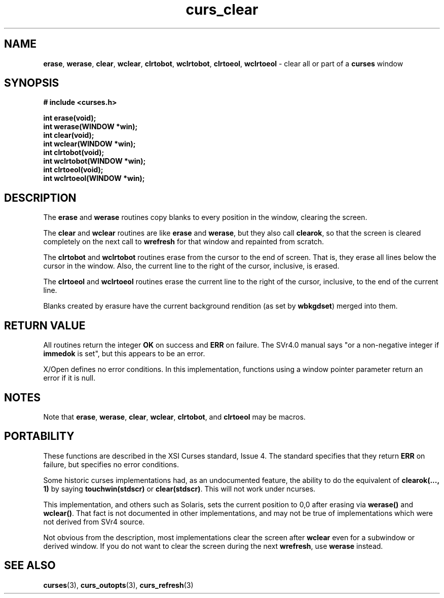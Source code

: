.\" $OpenBSD: src/lib/libcurses/curs_clear.3,v 1.7 2010/01/12 23:21:59 nicm Exp $
.\"
.\"***************************************************************************
.\" Copyright (c) 1998-2005,2007 Free Software Foundation, Inc.              *
.\"                                                                          *
.\" Permission is hereby granted, free of charge, to any person obtaining a  *
.\" copy of this software and associated documentation files (the            *
.\" "Software"), to deal in the Software without restriction, including      *
.\" without limitation the rights to use, copy, modify, merge, publish,      *
.\" distribute, distribute with modifications, sublicense, and/or sell       *
.\" copies of the Software, and to permit persons to whom the Software is    *
.\" furnished to do so, subject to the following conditions:                 *
.\"                                                                          *
.\" The above copyright notice and this permission notice shall be included  *
.\" in all copies or substantial portions of the Software.                   *
.\"                                                                          *
.\" THE SOFTWARE IS PROVIDED "AS IS", WITHOUT WARRANTY OF ANY KIND, EXPRESS  *
.\" OR IMPLIED, INCLUDING BUT NOT LIMITED TO THE WARRANTIES OF               *
.\" MERCHANTABILITY, FITNESS FOR A PARTICULAR PURPOSE AND NONINFRINGEMENT.   *
.\" IN NO EVENT SHALL THE ABOVE COPYRIGHT HOLDERS BE LIABLE FOR ANY CLAIM,   *
.\" DAMAGES OR OTHER LIABILITY, WHETHER IN AN ACTION OF CONTRACT, TORT OR    *
.\" OTHERWISE, ARISING FROM, OUT OF OR IN CONNECTION WITH THE SOFTWARE OR    *
.\" THE USE OR OTHER DEALINGS IN THE SOFTWARE.                               *
.\"                                                                          *
.\" Except as contained in this notice, the name(s) of the above copyright   *
.\" holders shall not be used in advertising or otherwise to promote the     *
.\" sale, use or other dealings in this Software without prior written       *
.\" authorization.                                                           *
.\"***************************************************************************
.\"
.\" $Id: curs_clear.3x,v 1.11 2007/12/29 15:58:38 tom Exp $
.TH curs_clear 3 ""
.na
.hy 0
.SH NAME
\fBerase\fR,
\fBwerase\fR,
\fBclear\fR,
\fBwclear\fR,
\fBclrtobot\fR,
\fBwclrtobot\fR,
\fBclrtoeol\fR,
\fBwclrtoeol\fR - clear all or part of a \fBcurses\fR window
.ad
.hy
.SH SYNOPSIS
\fB# include <curses.h>\fR
.sp
\fBint erase(void);\fR
.br
\fBint werase(WINDOW *win);\fR
.br
\fBint clear(void);\fR
.br
\fBint wclear(WINDOW *win);\fR
.br
\fBint clrtobot(void);\fR
.br
\fBint wclrtobot(WINDOW *win);\fR
.br
\fBint clrtoeol(void);\fR
.br
\fBint wclrtoeol(WINDOW *win);\fR
.br
.SH DESCRIPTION
The \fBerase\fR and \fBwerase\fR routines copy blanks to every
position in the window, clearing the screen.
.PP
The \fBclear\fR and \fBwclear\fR routines are like \fBerase\fR and
\fBwerase\fR, but they also call \fBclearok\fR, so that the screen is
cleared completely on the next call to \fBwrefresh\fR for that window
and repainted from scratch.
.PP
The \fBclrtobot\fR and \fBwclrtobot\fR routines erase from the cursor to the
end of screen.  That is, they erase all lines below the cursor in the window.
Also, the current line to the right of the cursor, inclusive, is erased.
.PP
The \fBclrtoeol\fR and \fBwclrtoeol\fR routines erase the current line
to the right of the cursor, inclusive, to the end of the current line.
.PP
Blanks created by erasure have the current background rendition (as set
by \fBwbkgdset\fR) merged into them.
.SH RETURN VALUE
All routines return the integer \fBOK\fR on success and \fBERR\fP on failure.
The SVr4.0 manual says "or a
non-negative integer if \fBimmedok\fR is set", but this appears to be an error.
.PP
X/Open defines no error conditions.
In this implementation,
functions using a window pointer parameter return an error if it is null.
.SH NOTES
Note that \fBerase\fR, \fBwerase\fR, \fBclear\fR, \fBwclear\fR,
\fBclrtobot\fR, and \fBclrtoeol\fR may be macros.
.SH PORTABILITY
These functions are described in the XSI Curses standard, Issue 4.  The
standard specifies that they return \fBERR\fR on failure, but specifies no
error conditions.
.PP
Some historic curses implementations had, as an undocumented feature, the
ability to do the equivalent of \fBclearok(..., 1)\fR by saying
\fBtouchwin(stdscr)\fR or \fBclear(stdscr)\fR.  This will not work under
ncurses.
.PP
This implementation, and others such as Solaris,
sets the current position to 0,0 after erasing
via \fBwerase()\fP and \fBwclear()\fP.
That fact is not documented in other implementations,
and may not be true of implementations
which were not derived from SVr4 source.
.PP
Not obvious from the description,
most implementations clear the screen after \fBwclear\fP
even for a subwindow or derived window.
If you do not want to clear the screen during the next \fBwrefresh\fP,
use \fBwerase\fP instead.
.SH SEE ALSO
\fBcurses\fR(3), \fBcurs_outopts\fR(3), \fBcurs_refresh\fR(3)
.\"#
.\"# The following sets edit modes for GNU EMACS
.\"# Local Variables:
.\"# mode:nroff
.\"# fill-column:79
.\"# End:
